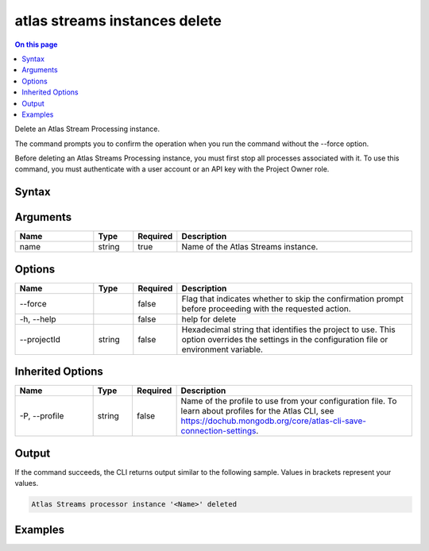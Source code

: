 .. _atlas-streams-instances-delete:

==============================
atlas streams instances delete
==============================

.. default-domain:: mongodb

.. contents:: On this page
   :local:
   :backlinks: none
   :depth: 1
   :class: singlecol

Delete an Atlas Stream Processing instance.

The command prompts you to confirm the operation when you run the command without the --force option.

Before deleting an Atlas Streams Processing instance, you must first stop all processes associated with it.
To use this command, you must authenticate with a user account or an API key with the Project Owner role.

Syntax
------

.. code-block::
   :caption: Command Syntax

   atlas streams instances delete <name> [options]

.. Code end marker, please don't delete this comment

Arguments
---------

.. list-table::
   :header-rows: 1
   :widths: 20 10 10 60

   * - Name
     - Type
     - Required
     - Description
   * - name
     - string
     - true
     - Name of the Atlas Streams instance.

Options
-------

.. list-table::
   :header-rows: 1
   :widths: 20 10 10 60

   * - Name
     - Type
     - Required
     - Description
   * - --force
     - 
     - false
     - Flag that indicates whether to skip the confirmation prompt before proceeding with the requested action.
   * - -h, --help
     - 
     - false
     - help for delete
   * - --projectId
     - string
     - false
     - Hexadecimal string that identifies the project to use. This option overrides the settings in the configuration file or environment variable.

Inherited Options
-----------------

.. list-table::
   :header-rows: 1
   :widths: 20 10 10 60

   * - Name
     - Type
     - Required
     - Description
   * - -P, --profile
     - string
     - false
     - Name of the profile to use from your configuration file. To learn about profiles for the Atlas CLI, see https://dochub.mongodb.org/core/atlas-cli-save-connection-settings.

Output
------

If the command succeeds, the CLI returns output similar to the following sample. Values in brackets represent your values.

.. code-block::

   Atlas Streams processor instance '<Name>' deleted
   

Examples
--------

.. code-block::
   :copyable: false

   # Remove an Atlas Stream Processing instance after prompting for a confirmation:
   atlas streams instance delete myProcessorInstance

   
.. code-block::
   :copyable: false

   # Remove an Atlas Stream Processing instance named myProcessorInstance without requiring confirmation:
   atlas streams instance delete myProcessorInstance --force
